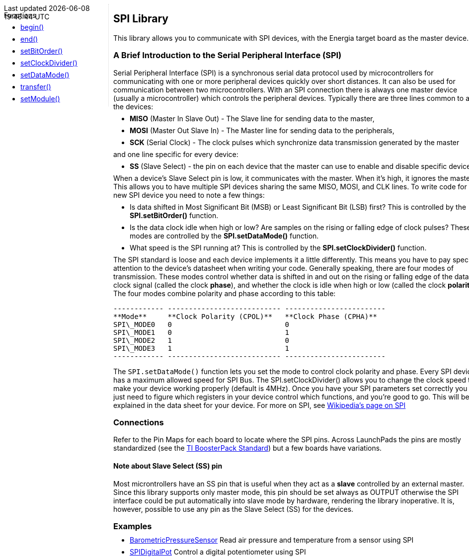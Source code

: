 ++++
<style>
.container {
    width: 960px;
    position: relative;
    margin: 0;
    z-index:1;

}

.ulist li {
  margin: -0.5em;
}

#first {
    width: 210px;
    float: left;
    position: fixed;
    border-right: 1px dotted lightgray;

}

#second {
    width: 740px;
    float: right;
    overflow: hidden;
}
</style>

<div class='container'>
    <div id="first">
++++

Functions

* link:../spi/spi_begin[begin()]
* link:../spi/spi_end[end()]
* link:../spi/spi_setbitorder[setBitOrder()]
* link:../spi/spi_setclockdivider[setClockDivider()]
* link:../spi/spi_setdatamode[setDataMode()]
* link:../spi/spi_transfer[transfer()]
* link:../spi/spi_setmodule[setModule()]
++++
    </div>
    <div id="second">
++++

## SPI Library


This library allows you to communicate with SPI devices, with the
Energia target board as the master device.

### A Brief Introduction to the Serial Peripheral Interface (SPI)

Serial Peripheral Interface (SPI) is a synchronous serial data protocol
used by microcontrollers for communicating with one or more peripheral
devices quickly over short distances. It can also be used for
communication between two microcontrollers. With an SPI connection there
is always one master device (usually a microcontroller) which controls
the peripheral devices. Typically there are three lines common to all
the devices:

* **MISO** (Master In Slave Out) - The Slave line for sending data to
    the master,
* **MOSI** (Master Out Slave In) - The Master line for sending data to
    the peripherals,
* **SCK** (Serial Clock) - The clock pulses which synchronize data
    transmission generated by the master

and one line specific for every device:

* **SS** (Slave Select) - the pin on each device that the master can
    use to enable and disable specific devices.

When a device's Slave Select pin is low, it communicates with the master. When it's high, it ignores the master. This allows you to have multiple SPI devices sharing the same MISO, MOSI, and CLK lines. To write code for a new SPI device you need to note a few things:

* Is data shifted in Most Significant Bit (MSB) or Least Significant Bit (LSB) first? This is controlled by the **SPI.setBitOrder()** function.
* Is the data clock idle when high or low? Are samples on the rising or falling edge of clock pulses? These modes are controlled by the **SPI.setDataMode()** function.
* What speed is the SPI running at? This is controlled by the **SPI.setClockDivider()** function.

The SPI standard is loose and each device implements it a little
differently. This means you have to pay special attention to the
device's datasheet when writing your code. Generally speaking, there are
four modes of transmission. These modes control whether data is shifted
in and out on the rising or falling edge of the data clock signal
(called the clock **phase**), and whether the clock is idle when high or
low (called the clock **polarity**). The four modes combine polarity and
phase according to this table:

  ------------ --------------------------- ------------------------
  **Mode**     **Clock Polarity (CPOL)**   **Clock Phase (CPHA)**
  SPI\_MODE0   0                           0
  SPI\_MODE1   0                           1
  SPI\_MODE2   1                           0
  SPI\_MODE3   1                           1
  ------------ --------------------------- ------------------------

The `SPI.setDataMode()` function lets you set the mode to control clock
polarity and phase. Every SPI device has a maximum allowed speed for SPI
Bus. The SPI.setClockDivider() allows you to change the clock speed to
make your device working properly (default is 4MHz). Once you have your
SPI parameters set correctly you just need to figure which registers in
your device control which functions, and you're good to go. This will be
explained in the data sheet for your device. For more on SPI, see
http://en.wikipedia.org/wiki/Serial_Peripheral_Interface_Bus#Mode_Numbers[Wikipedia's page on SPI]

### Connections

Refer to the Pin Maps for each board to locate where the SPI pins.
Across LaunchPads the pins are mostly standardized (see the http://ti.com/byob[TI
BoosterPack Standard]) but a few boards have
variations.


#### Note about Slave Select (SS) pin

Most microntrollers have an SS pin that is useful when they act as a
**slave** controlled by an external master. Since this library supports
only master mode, this pin should be set always as OUTPUT otherwise the
SPI interface could be put automatically into slave mode by hardware,
rendering the library inoperative. It is, however, possible to use any
pin as the Slave Select (SS) for the devices.

### Examples

* http://arduino.cc/en/Tutorial/BarometricPressureSensor[BarometricPressureSensor]
    Read air pressure and temperature from a sensor using SPI
* http://arduino.cc/en/Tutorial/SPIDigitalPot[SPIDigitalPot]
    Control a digital potentiometer using SPI

++++
    </div>
</div>
++++
